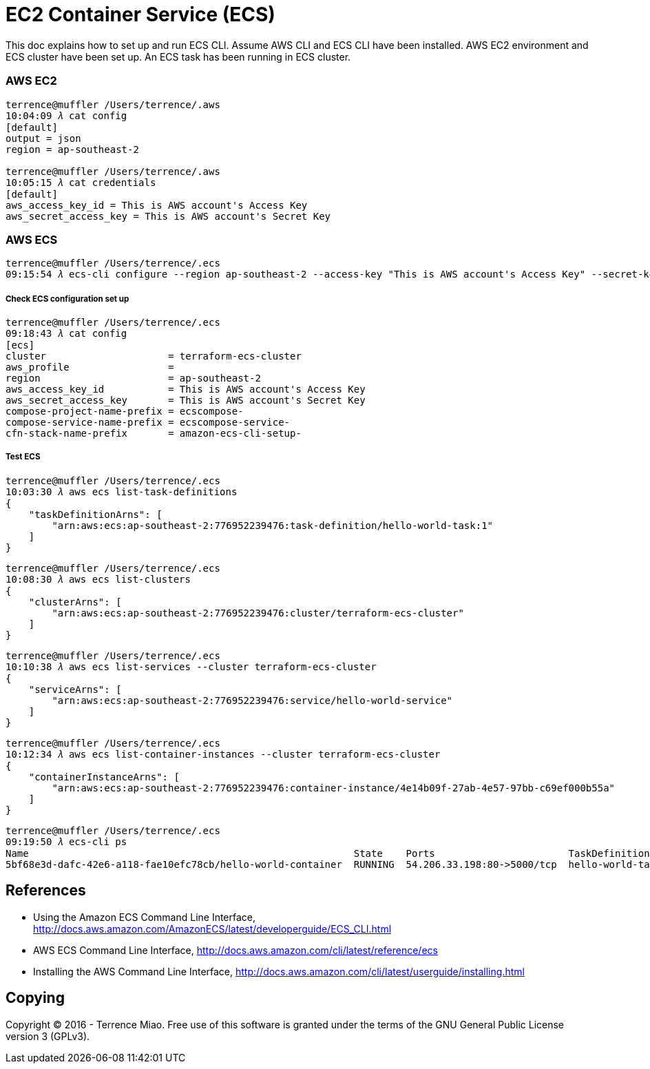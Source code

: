 EC2 Container Service (ECS)
===========================

This doc explains how to set up and run ECS CLI. Assume AWS CLI and ECS CLI have been installed. AWS EC2 environment and ECS cluster have been set up. An ECS task has been running in ECS cluster.

=== AWS EC2

[source.console]
----
terrence@muffler /Users/terrence/.aws
10:04:09 𝜆 cat config
[default]
output = json
region = ap-southeast-2

terrence@muffler /Users/terrence/.aws
10:05:15 𝜆 cat credentials
[default]
aws_access_key_id = This is AWS account's Access Key
aws_secret_access_key = This is AWS account's Secret Key
----


=== AWS ECS

[source.console]
----
terrence@muffler /Users/terrence/.ecs
09:15:54 𝜆 ecs-cli configure --region ap-southeast-2 --access-key "This is AWS account's Access Key" --secret-key "This is AWS account's Secret Key" --cluster terraform-ecs-cluster
----

===== Check ECS configuration set up

[source.console]
----
terrence@muffler /Users/terrence/.ecs
09:18:43 𝜆 cat config
[ecs]
cluster                     = terraform-ecs-cluster
aws_profile                 =
region                      = ap-southeast-2
aws_access_key_id           = This is AWS account's Access Key
aws_secret_access_key       = This is AWS account's Secret Key
compose-project-name-prefix = ecscompose-
compose-service-name-prefix = ecscompose-service-
cfn-stack-name-prefix       = amazon-ecs-cli-setup-
----

===== Test ECS 

[source.console]
----
terrence@muffler /Users/terrence/.ecs
10:03:30 𝜆 aws ecs list-task-definitions
{
    "taskDefinitionArns": [
        "arn:aws:ecs:ap-southeast-2:776952239476:task-definition/hello-world-task:1"
    ]
}
----

[source.console]
----
terrence@muffler /Users/terrence/.ecs
10:08:30 𝜆 aws ecs list-clusters
{
    "clusterArns": [
        "arn:aws:ecs:ap-southeast-2:776952239476:cluster/terraform-ecs-cluster"
    ]
}
----

[source.console]
----
terrence@muffler /Users/terrence/.ecs
10:10:38 𝜆 aws ecs list-services --cluster terraform-ecs-cluster
{
    "serviceArns": [
        "arn:aws:ecs:ap-southeast-2:776952239476:service/hello-world-service"
    ]
}
----

[source.console]
----
terrence@muffler /Users/terrence/.ecs
10:12:34 𝜆 aws ecs list-container-instances --cluster terraform-ecs-cluster
{
    "containerInstanceArns": [
        "arn:aws:ecs:ap-southeast-2:776952239476:container-instance/4e14b09f-27ab-4e57-97bb-c69ef000b55a"
    ]
}
----

[source.console]
----
terrence@muffler /Users/terrence/.ecs
09:19:50 𝜆 ecs-cli ps
Name                                                        State    Ports                       TaskDefinition
5bf68e3d-dafc-42e6-a118-fae10efc78cb/hello-world-container  RUNNING  54.206.33.198:80->5000/tcp  hello-world-task:1
----


References
----------
- Using the Amazon ECS Command Line Interface, http://docs.aws.amazon.com/AmazonECS/latest/developerguide/ECS_CLI.html
- AWS ECS Command Line Interface, http://docs.aws.amazon.com/cli/latest/reference/ecs
- Installing the AWS Command Line Interface, http://docs.aws.amazon.com/cli/latest/userguide/installing.html


Copying
-------
Copyright © 2016 - Terrence Miao. Free use of this software is granted under the terms of the GNU General Public License version 3 (GPLv3).
